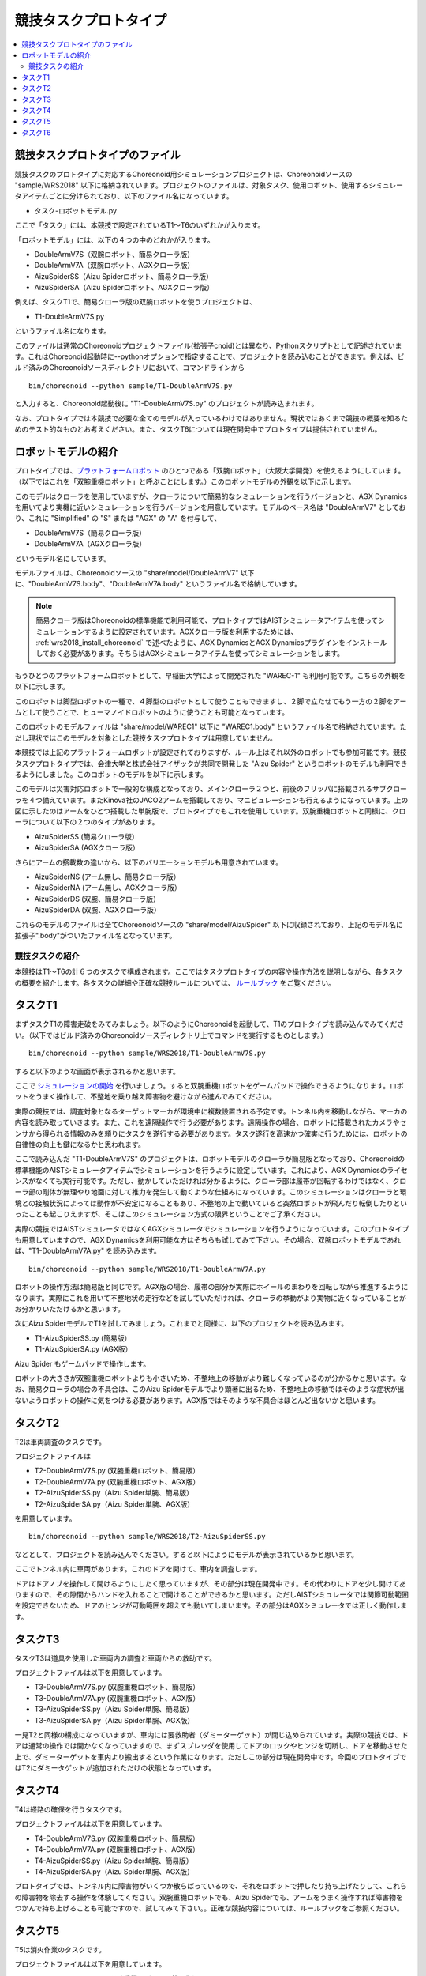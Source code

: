 競技タスクプロトタイプ
======================

.. contents::
   :local:


競技タスクプロトタイプのファイル
~~~~~~~~~~~~~~~~~~~~~~~~~~~~~~~~

競技タスクのプロトタイプに対応するChoreonoid用シミュレーションプロジェクトは、Choreonoidソースの "sample/WRS2018" 以下に格納されています。プロジェクトのファイルは、対象タスク、使用ロボット、使用するシミュレータアイテムごとに分けられており、以下のファイル名になっています。

* タスク-ロボットモデル.py

ここで「タスク」には、本競技で設定されているT1〜T6のいずれかが入ります。

「ロボットモデル」には、以下の４つの中のどれかが入ります。

* DoubleArmV7S（双腕ロボット、簡易クローラ版）
* DoubleArmV7A（双腕ロボット、AGXクローラ版）
* AizuSpiderSS（Aizu Spiderロボット、簡易クローラ版）
* AizuSpiderSA（Aizu Spiderロボット、AGXクローラ版）

例えば、タスクT1で、簡易クローラ版の双腕ロボットを使うプロジェクトは、

* T1-DoubleArmV7S.py

というファイル名になります。

このファイルは通常のChoreonoidプロジェクトファイル(拡張子cnoid)とは異なり、Pythonスクリプトとして記述されています。これはChoreonoid起動時に--pythonオプションで指定することで、プロジェクトを読み込むことができます。例えば、ビルド済みのChoreonoidソースディレクトリにおいて、コマンドラインから ::

 bin/choreonoid --python sample/T1-DoubleArmV7S.py

と入力すると、Choreonoid起動後に "T1-DoubleArmV7S.py" のプロジェクトが読み込まれます。

なお、プロトタイプでは本競技で必要な全てのモデルが入っているわけではありません。現状ではあくまで競技の概要を知るためのテスト的なものとお考えください。また、タスクT6については現在開発中でプロトタイプは提供されていません。

ロボットモデルの紹介
~~~~~~~~~~~~~~~~~~~~

プロトタイプでは、`プラットフォームロボット <http://worldrobotsummit.org/download/201707/WRS_Disaster_Robotics_Category_A_standard_robot_platform_for_for_Simulation_Challenge_of_Tunnel_Disaster_Response_and_Recovery_Challenge-doc_jp.pdf>`_  のひとつである「双腕ロボット」（大阪大学開発）を使えるようにしています。（以下ではこれを「双腕重機ロボット」と呼ぶことにします。）このロボットモデルの外観を以下に示します。

.. image:: images/DoubleArmV7A.png

このモデルはクローラを使用していますが、クローラについて簡易的なシミュレーションを行うバージョンと、AGX Dynamicsを用いてより実機に近いシミュレーションを行うバージョンを用意しています。モデルのベース名は "DoubleArmV7" としており、これに "Simplified" の "S" または "AGX" の "A" を付与して、

* DoubleArmV7S（簡易クローラ版）
* DoubleArmV7A（AGXクローラ版）

というモデル名にしています。

モデルファイルは、Choreonoidソースの "share/model/DoubleArmV7" 以下に、"DoubleArmV7S.body"、"DoubleArmV7A.body" というファイル名で格納しています。

.. note:: 簡易クローラ版はChoreonoidの標準機能で利用可能で、プロトタイプではAISTシミュレータアイテムを使ってシミュレーションするように設定されています。AGXクローラ版を利用するためには、 :ref:`wrs2018_install_choreonoid` で述べたように、AGX DynamicsとAGX Dynamicsプラグインをインストールしておく必要があります。そちらはAGXシミュレータアイテムを使ってシミュレーションをします。

もうひとつのプラットフォームロボットとして、早稲田大学によって開発された "WAREC-1" も利用可能です。こちらの外観を以下に示します。

.. image:: images/WAREC1.png

このロボットは脚型ロボットの一種で、４脚型のロボットとして使うこともできますし、２脚で立たせてもう一方の２脚をアームとして使うことで、ヒューマノイドロボットのように使うことも可能となっています。

このロボットのモデルファイルは "share/model/WAREC1" 以下に "WAREC1.body" というファイル名で格納されています。ただし現状ではこのモデルを対象とした競技タスクプロトタイプは用意していません。

本競技では上記のプラットフォームロボットが設定されておりますが、ルール上はそれ以外のロボットでも参加可能です。競技タスクプロトタイプでは、会津大学と株式会社アイザックが共同で開発した "Aizu Spider" というロボットのモデルも利用できるようにしました。このロボットのモデルを以下に示します。

.. image:: images/AizuSpiderSA.png

このモデルは災害対応ロボットで一般的な構成となっており、メインクローラ２つと、前後のフリッパに搭載されるサブクローラを４つ備えています。またKinova社のJACO2アームを搭載しており、マニピュレーションも行えるようになっています。上の図に示したのはアームをひとつ搭載した単腕版で、プロトタイプでもこれを使用しています。双腕重機ロボットと同様に、クローラについて以下の２つのタイプがあります。

* AizuSpiderSS (簡易クローラ版）
* AizuSpiderSA (AGXクローラ版）

さらにアームの搭載数の違いから、以下のバリエーションモデルも用意されています。

* AizuSpiderNS (アーム無し、簡易クローラ版）
* AizuSpiderNA (アーム無し、AGXクローラ版）
* AizuSpiderDS (双腕、簡易クローラ版）
* AizuSpiderDA (双腕、AGXクローラ版）

これらのモデルのファイルは全てChoreonoidソースの "share/model/AizuSpider" 以下に収録されており、上記のモデル名に拡張子".body"がついたファイル名となっています。


競技タスクの紹介
----------------

本競技はT1〜T6の計６つのタスクで構成されます。ここではタスクプロトタイプの内容や操作方法を説明しながら、各タスクの概要を紹介します。各タスクの詳細や正確な競技ルールについては、 `ルールブック <http://worldrobotsummit.org/download/rulebook-en/rulebook-Tunnel_Disaster_Response_and_Recovery_Challenge.pdf>`_ をご覧ください。


タスクT1
~~~~~~~~

まずタスクT1の障害走破をみてみましょう。以下のようにChoreonoidを起動して、T1のプロトタイプを読み込んでみてください。（以下ではビルド済みのChoreonoidソースディレクトリ上でコマンドを実行するものとします。） ::

 bin/choreonoid --python sample/WRS2018/T1-DoubleArmV7S.py

すると以下のような画面が表示されるかと思います。

.. image:: images/T1-DoubleArmV7S.png

ここで `シミュレーションの開始 <../manuals/latest/simulation/execution-and-playback.html#id3>`_ を行いましょう。すると双腕重機ロボットをゲームパッドで操作できるようになります。ロボットをうまく操作して、不整地を乗り越え障害物を避けながら進んでみてください。

実際の競技では、調査対象となるターゲットマーカが環境中に複数設置される予定です。トンネル内を移動しながら、マーカの内容を読み取っていきます。また、これを遠隔操作で行う必要があります。遠隔操作の場合、ロボットに搭載されたカメラやセンサから得られる情報のみを頼りにタスクを遂行する必要があります。タスク遂行を高速かつ確実に行うためには、ロボットの自律性の向上も鍵になるかと思われます。

ここで読み込んだ "T1-DoubleArmV7S" のプロジェクトは、ロボットモデルのクローラが簡易版となっており、Choreonoidの標準機能のAISTシミュレータアイテムでシミュレーションを行うように設定しています。これにより、AGX Dynamicsのライセンスがなくても実行可能です。ただし、動かしていただければ分かるように、クローラ部は履帯が回転するわけではなく、クローラ部の剛体が無理やり地面に対して推力を発生して動くような仕組みになっています。このシミュレーションはクローラと環境との接触状況によっては動作が不安定になることもあり、不整地の上で動いていると突然ロボットが飛んだり転倒したりといったことも起こりえますが、そこはこのシミュレーション方式の限界ということでご了承ください。

実際の競技ではAISTシミュレータではなくAGXシミュレータでシミュレーションを行うようになっています。このプロトタイプも用意していますので、AGX Dynamicsを利用可能な方はそちらも試してみて下さい。その場合、双腕ロボットモデルであれば、"T1-DoubleArmV7A.py" を読み込みます。 ::

 bin/choreonoid --python sample/WRS2018/T1-DoubleArmV7A.py

ロボットの操作方法は簡易版と同じです。AGX版の場合、履帯の部分が実際にホイールのまわりを回転しながら推進するようになります。実際にこれを用いて不整地状の走行などを試していただければ、クローラの挙動がより実物に近くなっていることがお分かりいただけるかと思います。

次にAizu SpiderモデルでT1を試してみましょう。これまでと同様に、以下のプロジェクトを読み込みます。

* T1-AizuSpiderSS.py (簡易版）
* T1-AizuSpiderSA.py (AGX版）

Aizu Spider もゲームパッドで操作します。

ロボットの大きさが双腕重機ロボットよりも小さいため、不整地上の移動がより難しくなっているのが分かるかと思います。なお、簡易クローラの場合の不具合は、このAizu Spiderモデルでより顕著に出るため、不整地上の移動ではそのような症状が出ないようロボットの操作に気をつける必要があります。AGX版ではそのような不具合はほとんど出ないかと思います。

タスクT2
~~~~~~~~

T2は車両調査のタスクです。 

プロジェクトファイルは

* T2-DoubleArmV7S.py (双腕重機ロボット、簡易版）
* T2-DoubleArmV7A.py (双腕重機ロボット、AGX版）
* T2-AizuSpiderSS.py（Aizu Spider単腕、簡易版）
* T2-AizuSpiderSA.py（Aizu Spider単腕、AGX版）

を用意しています。 ::

 bin/choreonoid --python sample/WRS2018/T2-AizuSpiderSS.py

などとして、プロジェクトを読み込んでください。すると以下にようにモデルが表示されているかと思います。

.. image:: images/T2-AizuSpiderSS.png

ここでトンネル内に車両があります。これのドアを開けて、車内を調査します。

ドアはドアノブを操作して開けるようにしたく思っていますが、その部分は現在開発中です。その代わりにドアを少し開けてありますので、その隙間からハンドを入れることで開けることができるかと思います。ただしAISTシミュレータでは関節可動範囲を設定できないため、ドアのヒンジが可動範囲を超えても動いてしまいます。その部分はAGXシミュレータでは正しく動作します。

タスクT3
~~~~~~~~

タスクT3は道具を使用した車両内の調査と車両からの救助です。

プロジェクトファイルは以下を用意しています。

* T3-DoubleArmV7S.py (双腕重機ロボット、簡易版）
* T3-DoubleArmV7A.py (双腕重機ロボット、AGX版）
* T3-AizuSpiderSS.py（Aizu Spider単腕、簡易版）
* T3-AizuSpiderSA.py（Aizu Spider単腕、AGX版）

一見T2と同様の構成になっていますが、車内には要救助者（ダミーターゲット）が閉じ込められています。実際の競技では、ドアは通常の操作では開かなくなっていますので、まずスプレッダを使用してドアのロックやヒンジを切断し、ドアを移動させた上で、ダミーターゲットを車内より搬出するという作業になります。ただしこの部分は現在開発中です。今回のプロトタイプではT2にダミータゲットが追加されただけの状態となっています。

タスクT4
~~~~~~~~

T4は経路の確保を行うタスクです。

プロジェクトファイルは以下を用意しています。

* T4-DoubleArmV7S.py (双腕重機ロボット、簡易版）
* T4-DoubleArmV7A.py (双腕重機ロボット、AGX版）
* T4-AizuSpiderSS.py（Aizu Spider単腕、簡易版）
* T4-AizuSpiderSA.py（Aizu Spider単腕、AGX版）

プロトタイプでは、トンネル内に障害物がいくつか散らばっているので、それをロボットで押したり持ち上げたりして、これらの障害物を除去する操作を体験してください。双腕重機ロボットでも、Aizu Spiderでも、アームをうまく操作すれば障害物をつかんで持ち上げることも可能ですので、試してみて下さい。。正確な競技内容については、ルールブックをご参照ください。

タスクT5
~~~~~~~~

T5は消火作業のタスクです。

プロジェクトファイルは以下を用意しています。

* T5-DoubleArmV7S.py (双腕重機ロボット、簡易版）
* T5-DoubleArmV7A.py (双腕重機ロボット、AGX版）
* T5-AizuSpiderSS.py（Aizu Spider単腕、簡易版）
* T5-AizuSpiderSA.py（Aizu Spider単腕、AGX版）

このプロジェクトを読み込むと、トンネル内に以下の消火栓が設置されています。

.. image:: images/FireCabinet1.png

この消火栓の扉を開けると以下のようにホースのリールやバルブが入っています。

.. image:: images/FireCabinet2.png

ロボットをうまく操作して、消火栓の扉を開けて、リールを手前に引き出したり、バルブを回したりしてみてください。

このタスクも現在開発中であり、今後リールからホースを取り出せるようにします。消火栓内には今後ノズルも設置され、取り出したホースにノズルを接続し、バルブを回すと消火作業を開始することができます。トンネル内では火災が起きており、その箇所めがけてホースを操作します。ノズルのスイッチを入れると水が出ますので、それをうまく炎に当てて消火作業を行います。

タスクT6
~~~~~~~~

T6はショアリングとブリーチングを行うタスクです。このタスクも開発中で、プロトタイプはまだ用意できていません。
